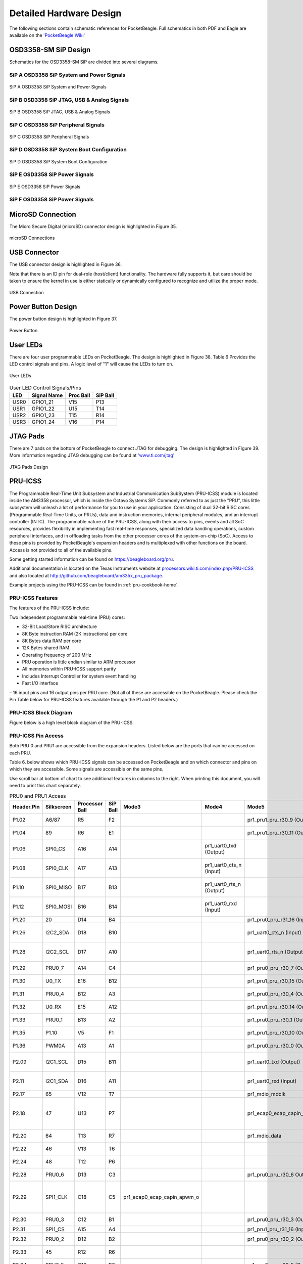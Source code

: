 .. _pocketbeagle_detailed_hardware_design:

Detailed Hardware Design
================================

The following sections contain schematic references for PocketBeagle.
Full schematics in both PDF and Eagle are available on the
`'PocketBeagle Wiki' <https://git.beagleboard.org/beagleboard/pocketbeagle>`__

.. _osd3358_sm_sip_design:

OSD3358-SM SiP Design
~~~~~~~~~~~~~~~~~~~~~~~~~

Schematics for the OSD3358-SM SiP are divided into several diagrams.

.. _sip_a_osd3358_sip_system_and_power_signals:

SiP A OSD3358 SiP System and Power Signals
^^^^^^^^^^^^^^^^^^^^^^^^^^^^^^^^^^^^^^^^^^^^^^^^

.. figure:: images/SiP-A-sch.png
   :align: center
   :alt: SiP A OSD3358 SiP System and Power Signals

   SiP A OSD3358 SiP System and Power Signals

.. _sip_b_osd3358_sip_jtag_usb_analog_signals:

SiP B OSD3358 SiP JTAG, USB & Analog Signals
^^^^^^^^^^^^^^^^^^^^^^^^^^^^^^^^^^^^^^^^^^^^^^^^^^

.. figure:: images/SiP-B-sch.png
   :align: center
   :alt: SiP B OSD3358 SiP JTAG, USB & Analog Signals

   SiP B OSD3358 SiP JTAG, USB & Analog Signals

.. _sip_c_osd3358_sip_peripheral_signals:

SiP C OSD3358 SiP Peripheral Signals
^^^^^^^^^^^^^^^^^^^^^^^^^^^^^^^^^^^^^^^^^^

.. figure:: images/SiP-C-sch.png
   :align: center
   :alt: SiP C OSD3358 SiP Peripheral Signals

   SiP C OSD3358 SiP Peripheral Signals

.. _sip_d_osd3358_sip_system_boot_configuration:

SiP D OSD3358 SiP System Boot Configuration
^^^^^^^^^^^^^^^^^^^^^^^^^^^^^^^^^^^^^^^^^^^^^^^^^

.. figure:: images/SiP-D-sch.png
   :align: center
   :alt: SiP D OSD3358 SiP System Boot Configuration

   SiP D OSD3358 SiP System Boot Configuration

.. _sip_e_osd3358_sip_power_signals:

SiP E OSD3358 SiP Power Signals
^^^^^^^^^^^^^^^^^^^^^^^^^^^^^^^^^^^^^

.. figure:: images/SiP-E-sch.png
   :align: center
   :alt: SiP E OSD3358 SiP Power Signals

   SiP E OSD3358 SiP Power Signals

.. _sip_f_osd3358_sip_power_signals:

SiP F OSD3358 SiP Power Signals
^^^^^^^^^^^^^^^^^^^^^^^^^^^^^^^^^^^^^

.. figure:: images/SiP-F-sch.png
   :align: center
   :alt: SiP F OSD3358 SiP Power Signals


.. _microsd_connection:

MicroSD Connection
~~~~~~~~~~~~~~~~~~~~~~

The Micro Secure Digital (microSD) connector design is highlighted in
Figure 35.

.. figure:: images/usdconnector-sch.png
   :align: center
   :alt: microSD Connections

   microSD Connections

.. _usb_connector:

USB Connector
~~~~~~~~~~~~~~~~~

The USB connector design is highlighted in Figure 36.

Note that there is an ID pin for dual-role (host/client) functionality.
The hardware fully supports it, but care should be taken to ensure the
kernel in use is either statically or dynamically configured to
recognize and utilize the proper mode.

.. figure:: images/USB-sch.png
   :align: center
   :alt: USB Connection

   USB Connection

.. _power_button_design:

Power Button Design
~~~~~~~~~~~~~~~~~~~~~~~

The power button design is highlighted in Figure 37.

.. figure:: images/Power-button-sch.png
   :align: center
   :alt: Power Button

   Power Button

.. _user_leds:

User LEDs
~~~~~~~~~~~~~

There are four user programmable LEDs on PocketBeagle. The design is
highlighted in Figure 38. Table 6 Provides the LED control signals and
pins. A logic level of "1" will cause the LEDs to turn on.

.. figure:: images/User-LEDs-sch.png
   :align: center
   :alt: User LEDs

   User LEDs


.. table:: User LED Control Signals/Pins
                                      

    ======= =============== ============= ============
    **LED** **Signal Name** **Proc Ball** **SiP Ball**
    USR0    GPIO1_21        V15           P13
    USR1    GPIO1_22        U15           T14
    USR2    GPIO1_23        T15           R14
    USR3    GPIO1_24        V16           P14
    ======= =============== ============= ============

.. _jtag_pads_1:

JTAG Pads
~~~~~~~~~~~~~

There are 7 pads on the bottom of PocketBeagle to connect JTAG for
debugging. The design is highlighted in Figure 39. More information
regarding JTAG debugging can be found at
`'www.ti.com/jtag' <https://www.ti.com/jtag>`__

.. figure:: images/JTAG-pads-sch.png
   :align: center
   :alt: JTAG Pads Design

   JTAG Pads Design

.. _pru_icss:

PRU-ICSS
~~~~~~~~~~~~

The Programmable Real-Time Unit Subsystem and Industrial Communication
SubSystem (PRU-ICSS) module is located inside the AM3358 processor,
which is inside the Octavo Systems SiP. Commonly referred to as just the
"PRU", this little subsystem will unleash a lot of performance for you
to use in your application. Consisting of dual 32-bit RISC cores
(Programmable Real-Time Units, or PRUs), data and instruction memories,
internal peripheral modules, and an interrupt controller (INTC). The
programmable nature of the PRU-ICSS, along with their access to pins,
events and all SoC resources, provides flexibility in implementing fast
real-time responses, specialized data handling operations, custom
peripheral interfaces, and in offloading tasks from the other processor
cores of the system-on-chip (SoC). Access to these pins is provided by
PocketBeagle's expansion headers and is multiplexed with other functions
on the board. Access is not provided to all of the available pins.

Some getting started information can be found on
https://beagleboard.org/pru.

Additional documentation is located on the Texas Instruments website at
`processors.wiki.ti.com/index.php/PRU-ICSS <http://processors.wiki.ti.com/index.php/PRU-ICSS>`__
and also located at
`http://github.com/beagleboard/am335x_pru_package. <http://github.com/beagleboard/am335x_pru_package>`__

Example projects using the PRU-ICSS can be found in :ref:`pru-cookbook-home`.

.. _pru_icss_features:

PRU-ICSS Features
^^^^^^^^^^^^^^^^^^^^^^^

The features of the PRU-ICSS include:

Two independent programmable real-time (PRU) cores:

-  32-Bit Load/Store RISC architecture
-  8K Byte instruction RAM (2K instructions) per core
-  8K Bytes data RAM per core
-  12K Bytes shared RAM
-  Operating frequency of 200 MHz
-  PRU operation is little endian similar to ARM processor
-  All memories within PRU-ICSS support parity
-  Includes Interrupt Controller for system event handling
-  Fast I/O interface

– 16 input pins and 16 output pins per PRU core. (Not all of these are
accessible on the PocketBeagle. Please check the Pin Table below for
PRU-ICSS features available through the P1 and P2 headers.)

.. _pru_icss_block_diagram:

PRU-ICSS Block Diagram
^^^^^^^^^^^^^^^^^^^^^^^^^^^^

Figure below is a high level block diagram of the PRU-ICSS.

.. image:: images/40fig-PB-PRU-block.png
   :align: center                      

.. _pru_icss_pin_access:

PRU-ICSS Pin Access
^^^^^^^^^^^^^^^^^^^^^^^^^

Both PRU 0 and PRU1 are accessible from the expansion headers. Listed
below are the ports that can be accessed on each PRU.

Table 6. below shows which PRU-ICSS signals can be accessed on
PocketBeagle and on which connector and pins on which they are
accessible. Some signals are accessible on the same pins.

Use scroll bar at bottom of chart to see additional features in columns
to the right. When printing this document, you will need to print this
chart separately.

.. raw:: latex

  \begin{landscape}
  \scriptsize

.. table:: PRU0 and PRU1 Access

    +-------------+-------------+-----------------+-----------+------------------------------+---------------------------+------------------------------+-------------------------------+----------------------------------------------+
    | Header.Pin  | Silkscreen  | Processor Ball  | SiP Ball  | Mode3                        | Mode4                     | Mode5                        | Mode6                         | Note                                         |
    +=============+=============+=================+===========+==============================+===========================+==============================+===============================+==============================================+
    | P1.02       | A6/87       | R5              | F2        |                              |                           | pr1_pru1_pru_r30_9 (Output)  | pr1_pru1_pru_r31_9 (Input)    |                                              |
    +-------------+-------------+-----------------+-----------+------------------------------+---------------------------+------------------------------+-------------------------------+----------------------------------------------+
    | P1.04       | 89          | R6              | E1        |                              |                           | pr1_pru1_pru_r30_11 (Output) | pr1_pru1_pru_r31_11 (Input)   |                                              |
    +-------------+-------------+-----------------+-----------+------------------------------+---------------------------+------------------------------+-------------------------------+----------------------------------------------+
    | P1.06       | SPI0_CS     | A16             | A14       |                              | pr1_uart0_txd (Output)    |                              |                               | UART Transmit Data                           |
    +-------------+-------------+-----------------+-----------+------------------------------+---------------------------+------------------------------+-------------------------------+----------------------------------------------+
    | P1.08       | SPI0_CLK    | A17             | A13       |                              | pr1_uart0_cts_n (Input)   |                              |                               | UART Clear to Send                           |
    +-------------+-------------+-----------------+-----------+------------------------------+---------------------------+------------------------------+-------------------------------+----------------------------------------------+
    | P1.10       | SPI0_MISO   | B17             | B13       |                              | pr1_uart0_rts_n (Output)  |                              |                               | UART Request to Send                         |
    +-------------+-------------+-----------------+-----------+------------------------------+---------------------------+------------------------------+-------------------------------+----------------------------------------------+
    | P1.12       | SPI0_MOSI   | B16             | B14       |                              | pr1_uart0_rxd (Input)     |                              |                               | UART Receive Data                            |
    +-------------+-------------+-----------------+-----------+------------------------------+---------------------------+------------------------------+-------------------------------+----------------------------------------------+
    | P1.20       | 20          | D14             | B4        |                              |                           | pr1_pru0_pru_r31_16 (Input)  |                               |                                              |
    +-------------+-------------+-----------------+-----------+------------------------------+---------------------------+------------------------------+-------------------------------+----------------------------------------------+
    | P1.26       | I2C2_SDA    | D18             | B10       |                              |                           | pr1_uart0_cts_n (Input)      |                               | UART Clear to Send                           |
    +-------------+-------------+-----------------+-----------+------------------------------+---------------------------+------------------------------+-------------------------------+----------------------------------------------+
    | P1.28       | I2C2_SCL    | D17             | A10       |                              |                           | pr1_uart0_rts_n (Output)     |                               | UART Request to Send                         |
    +-------------+-------------+-----------------+-----------+------------------------------+---------------------------+------------------------------+-------------------------------+----------------------------------------------+
    | P1.29       | PRU0_7      | A14             | C4        |                              |                           | pr1_pru0_pru_r30_7 (Output)  | pr1_pru0_pru_r31_7 (Input)    |                                              |
    +-------------+-------------+-----------------+-----------+------------------------------+---------------------------+------------------------------+-------------------------------+----------------------------------------------+
    | P1.30       | U0_TX       | E16             | B12       |                              |                           | pr1_pru1_pru_r30_15 (Output) | pr1_pru1_pru_r31_15 (Input)   |                                              |
    +-------------+-------------+-----------------+-----------+------------------------------+---------------------------+------------------------------+-------------------------------+----------------------------------------------+
    | P1.31       | PRU0_4      | B12             | A3        |                              |                           | pr1_pru0_pru_r30_4 (Output)  | pr1_pru0_pru_r31_4 (Input)    |                                              |
    +-------------+-------------+-----------------+-----------+------------------------------+---------------------------+------------------------------+-------------------------------+----------------------------------------------+
    | P1.32       | U0_RX       | E15             | A12       |                              |                           | pr1_pru1_pru_r30_14 (Output) | pr1_pru1_pru_r31_14 (Input)   |                                              |
    +-------------+-------------+-----------------+-----------+------------------------------+---------------------------+------------------------------+-------------------------------+----------------------------------------------+
    | P1.33       | PRU0_1      | B13             | A2        |                              |                           | pr1_pru0_pru_r30_1 (Output)  | pr1_pru0_pru_r31_1 (Input)    |                                              |
    +-------------+-------------+-----------------+-----------+------------------------------+---------------------------+------------------------------+-------------------------------+----------------------------------------------+
    | P1.35       | P1.10       | V5              | F1        |                              |                           | pr1_pru1_pru_r30_10 (Output) | pr1_pru1_pru_r31_10 (Input)   |                                              |
    +-------------+-------------+-----------------+-----------+------------------------------+---------------------------+------------------------------+-------------------------------+----------------------------------------------+
    | P1.36       | PWM0A       | A13             | A1        |                              |                           | pr1_pru0_pru_r30_0 (Output)  | pr1_pru0_pru_r31_0 (Input)    |                                              |
    +-------------+-------------+-----------------+-----------+------------------------------+---------------------------+------------------------------+-------------------------------+----------------------------------------------+
    | P2.09       | I2C1_SCL    | D15             | B11       |                              |                           | pr1_uart0_txd (Output)       | pr1_pru0_pru_r31_16 (Input)   | UART Transmit Data                           |
    +-------------+-------------+-----------------+-----------+------------------------------+---------------------------+------------------------------+-------------------------------+----------------------------------------------+
    | P2.11       | I2C1_SDA    | D16             | A11       |                              |                           | pr1_uart0_rxd (Input)        | pr1_pru1_pru_r31_16 (Input)   | UART Receive Data                            |
    +-------------+-------------+-----------------+-----------+------------------------------+---------------------------+------------------------------+-------------------------------+----------------------------------------------+
    | P2.17       | 65          | V12             | T7        |                              |                           | pr1_mdio_mdclk               |                               | MDIO Clk                                     |
    +-------------+-------------+-----------------+-----------+------------------------------+---------------------------+------------------------------+-------------------------------+----------------------------------------------+
    | P2.18       | 47          | U13             | P7        |                              |                           | pr1_ecap0_ecap_capin_apwm_o  | pr1_pru0_pru_r31_15 (Input)   | Enhanced capture input or Auxiliary PWM out  |
    +-------------+-------------+-----------------+-----------+------------------------------+---------------------------+------------------------------+-------------------------------+----------------------------------------------+
    | P2.20       | 64          | T13             | R7        |                              |                           | pr1_mdio_data                |                               | MDIO Data                                    |
    +-------------+-------------+-----------------+-----------+------------------------------+---------------------------+------------------------------+-------------------------------+----------------------------------------------+
    | P2.22       | 46          | V13             | T6        |                              |                           |                              | pr1_pru0_pru_r31_14 (Input)   |                                              |
    +-------------+-------------+-----------------+-----------+------------------------------+---------------------------+------------------------------+-------------------------------+----------------------------------------------+
    | P2.24       | 48          | T12             | P6        |                              |                           |                              | pr1_pru0_pru_r30_14 (Output)  |                                              |
    +-------------+-------------+-----------------+-----------+------------------------------+---------------------------+------------------------------+-------------------------------+----------------------------------------------+
    | P2.28       | PRU0_6      | D13             | C3        |                              |                           | pr1_pru0_pru_r30_6 Output)   | pr1_pru0_pru_r31_6 (Input)    |                                              |
    +-------------+-------------+-----------------+-----------+------------------------------+---------------------------+------------------------------+-------------------------------+----------------------------------------------+
    | P2.29       | SPI1_CLK    | C18             | C5        | pr1_ecap0_ecap_capin_apwm_o  |                           |                              |                               | Enhanced capture input or Auxiliary PWM out  |
    +-------------+-------------+-----------------+-----------+------------------------------+---------------------------+------------------------------+-------------------------------+----------------------------------------------+
    | P2.30       | PRU0_3      | C12             | B1        |                              |                           | pr1_pru0_pru_r30_3 (Output)  | pr1_pru0_pru_r31_3 (Input)    |                                              |
    +-------------+-------------+-----------------+-----------+------------------------------+---------------------------+------------------------------+-------------------------------+----------------------------------------------+
    | P2.31       | SPI1_CS     | A15             | A4        |                              |                           | pr1_pru1_pru_r31_16 (Input)  |                               |                                              |
    +-------------+-------------+-----------------+-----------+------------------------------+---------------------------+------------------------------+-------------------------------+----------------------------------------------+
    | P2.32       | PRU0_2      | D12             | B2        |                              |                           | pr1_pru0_pru_r30_2 (Output)  | pr1_pru0_pru_r31_2 (Input)    |                                              |
    +-------------+-------------+-----------------+-----------+------------------------------+---------------------------+------------------------------+-------------------------------+----------------------------------------------+
    | P2.33       | 45          | R12             | R6        |                              |                           |                              | pr1_pru0_pru_r30_15 (Output)  |                                              |
    +-------------+-------------+-----------------+-----------+------------------------------+---------------------------+------------------------------+-------------------------------+----------------------------------------------+
    | P2.34       | PRU0_5      | C13             | B3        |                              |                           | pr1_pru0_pru_r30_5 (Output)  | pr1_pru0_pru_r31_5 (Input)    |                                              |
    +-------------+-------------+-----------------+-----------+------------------------------+---------------------------+------------------------------+-------------------------------+----------------------------------------------+
    | P2.35       | A5/86       | U5              | F3        |                              |                           | pr1_pru1_pru_r30_8 (Output)  | pr1_pru1_pru_r31_8 (Input)    |                                              |
    +-------------+-------------+-----------------+-----------+------------------------------+---------------------------+------------------------------+-------------------------------+----------------------------------------------+

.. raw:: latex

  \end{landscape}

